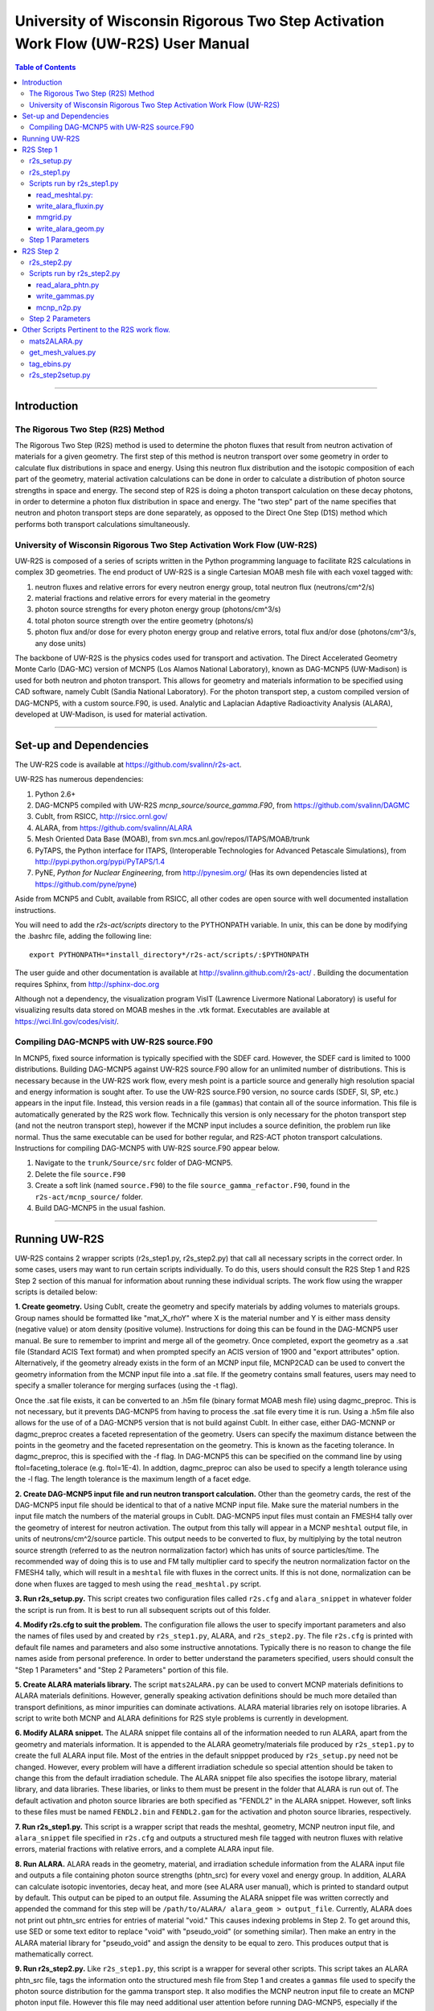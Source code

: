 University of Wisconsin Rigorous Two Step Activation Work Flow (UW-R2S) User Manual
###################################################################################

.. contents:: Table of Contents

...............................................................................

===============================================================================
Introduction
===============================================================================
_______________________________________________________________________________
The Rigorous Two Step (R2S) Method
_______________________________________________________________________________

The Rigorous Two Step (R2S) method is used to determine the photon fluxes that result from neutron activation of materials for a given geometry. The first step of this method is neutron transport over some geometry in order to calculate flux distributions in space and energy. Using this neutron flux distribution and the isotopic composition of each part of the geometry, material activation calculations can be done in order to calculate a distribution of photon source strengths in space and energy. The second step of R2S is doing a photon transport calculation on these decay photons, in order to determine a photon flux distribution in space and energy. The "two step" part of the name specifies that neutron and photon transport steps are done separately, as opposed to the Direct One Step (D1S) method which performs both transport calculations simultaneously.
 
_______________________________________________________________________________
University of Wisconsin Rigorous Two Step Activation Work Flow (UW-R2S)
_______________________________________________________________________________

UW-R2S is composed of a series of scripts written in the Python programming language to facilitate R2S calculations in complex 3D geometries. The end product of UW-R2S is a single Cartesian MOAB mesh file with each voxel tagged with:

1. neutron fluxes and relative errors for every neutron energy group, total neutron flux (neutrons/cm^2/s)
2. material fractions and relative errors for every material in the geometry
3. photon source strengths for every photon energy group (photons/cm^3/s)
4. total photon source strength over the entire geometry (photons/s)
5. photon flux and/or dose for every photon energy group and relative errors, total flux and/or dose (photons/cm^3/s, any dose units)

The backbone of UW-R2S is the physics codes used for transport and activation. The Direct Accelerated Geometry Monte Carlo (DAG-MC) version of MCNP5 (Los Alamos National Laboratory), known as DAG-MCNP5 (UW-Madison) is used for both neutron and photon transport. This allows for geometry and materials information to be specified using CAD software, namely CubIt (Sandia National Laboratory). For the photon transport step, a custom compiled version of DAG-MCNP5, with a custom source.F90, is used. Analytic and Laplacian Adaptive Radioactivity Analysis (ALARA), developed at UW-Madison, is used for material activation.

...............................................................................

===============================================================================
Set-up and Dependencies
===============================================================================
The UW-R2S code is available at https://github.com/svalinn/r2s-act.

UW-R2S has numerous dependencies:

1. Python 2.6+
2. DAG-MCNP5 compiled with UW-R2S `mcnp_source/source_gamma.F90`, from https://github.com/svalinn/DAGMC
3. CubIt, from RSICC, http://rsicc.ornl.gov/
4. ALARA, from https://github.com/svalinn/ALARA
5. Mesh Oriented Data Base (MOAB), from svn.mcs.anl.gov/repos/ITAPS/MOAB/trunk
6. PyTAPS, the Python interface for ITAPS, (Interoperable Technologies for Advanced Petascale Simulations), from http://pypi.python.org/pypi/PyTAPS/1.4
7. PyNE, *Python for Nuclear Engineering*, from http://pynesim.org/
   (Has its own dependencies listed at https://github.com/pyne/pyne)

Aside from MCNP5 and CubIt, available from RSICC, all other codes are open source with well documented installation instructions.

You will need to add the `r2s-act/scripts` directory to the PYTHONPATH variable.
In unix, this can be done by modifying the .bashrc file, adding the following line::

    export PYTHONPATH=*install_directory*/r2s-act/scripts/:$PYTHONPATH

The user guide and other documentation is available at http://svalinn.github.com/r2s-act/ .
Building the documentation requires Sphinx, from http://sphinx-doc.org

Although not a dependency, the visualization program VisIT (Lawrence Livermore National Laboratory) is useful for visualizing results data stored on MOAB meshes in the .vtk format.
Executables are available at https://wci.llnl.gov/codes/visit/.

_______________________________________________________________________________
Compiling DAG-MCNP5 with UW-R2S source.F90
_______________________________________________________________________________
In MCNP5, fixed source information is typically specified with the SDEF card. However, the SDEF card is limited to 1000 distributions. Building DAG-MCNP5 against UW-R2S source.F90 allow for an unlimited number of distributions. This is necessary because in the UW-R2S work flow, every mesh point is a particle source and generally high resolution spacial and energy information is sought after. To use the UW-R2S source.F90 version, no source cards (SDEF, SI, SP, etc.) appears in the input file. Instead, this version reads in a file (``gammas``) that contain all of the source information. This file is automatically generated by the R2S work flow. Technically this version is only necessary for the photon transport step (and not the neutron transport step), however if the MCNP input includes a source definition, the problem run like normal. Thus the same executable can be used for bother regular, and R2S-ACT photon transport calculations. Instructions for compiling DAG-MCNP5 with UW-R2S source.F90 appear below.

1. Navigate to the ``trunk/Source/src`` folder of DAG-MCNP5.
2. Delete the file ``source.F90``
3. Create a soft link (named ``source.F90``) to the file ``source_gamma_refactor.F90``, found in the ``r2s-act/mcnp_source/`` folder.
4. Build DAG-MCNP5 in the usual fashion.

...............................................................................

===============================================================================
Running UW-R2S
===============================================================================

UW-R2S contains 2 wrapper scripts (r2s_step1.py, r2s_step2.py) that call all necessary scripts in the correct order. In some cases, users may want to run certain scripts individually. To do this, users should consult the R2S Step 1 and R2S Step 2 section of this manual for information about running these individual scripts. The work flow using the wrapper scripts is detailed below:

**1. Create geometry.** Using CubIt, create the geometry and specify materials by adding volumes to materials groups. Group names should be formatted like "mat_X_rhoY" where X is the material number and Y is either mass density (negative value) or atom density (positive volume). Instructions for doing this can be found in the DAG-MCNP5 user manual. Be sure to remember to imprint and merge all of the geometry. Once completed, export the geometry as a .sat file (Standard ACIS Text format) and when prompted specify an ACIS version of 1900 and "export attributes" option. Alternatively, if the geometry already exists in the form of an MCNP input file, MCNP2CAD can be used to convert the geometry information from the MCNP input file into a .sat file. If the geometry contains small features, users may need to specify a smaller tolerance for merging surfaces (using the -t flag).

Once the .sat file exists, it can be converted to an .h5m file (binary format MOAB mesh file) using dagmc_preproc. This is not necessary, but it prevents DAG-MCNP5 from having to process the .sat file every time it is run. Using a .h5m file also allows for the use of of a DAG-MCNP5 version that is not build against CubIt. In either case, either DAG-MCNNP or dagmc_preproc creates a faceted representation of the geometry. Users can specify the maximum distance between the points in the geometry and the faceted representation on the geometry. This is known as the faceting tolerance. In dagmc_preproc, this is specified with the -f flag. In DAG-MCNP5 this can be specified on the command line by using ftol=faceting_tolerace (e.g. ftol=1E-4). In addtion, dagmc_preproc can also be used to specify a length tolerance using the -l flag. The length tolerance is the maximum length of a facet edge.

**2. Create DAG-MCNP5 input file and run neutron transport calculation.** Other than the geometry cards, the rest of the DAG-MCNP5 input file should be identical to that of a native MCNP input file. Make sure the material numbers in the input file match the numbers of the material groups in CubIt. DAG-MCNP5 input files must contain an FMESH4 tally over the geometry of interest for neutron activation. The output from this tally will appear in a MCNP ``meshtal`` output file, in units of neutrons/cm^2/source particle. This output needs to be converted to flux, by multiplying by the total neutron source strength  (referred to as the neutron normalization factor) which has units of source particles/time. The recommended way of doing this is to use and FM tally multiplier card  to specify the neutron normalization factor on the FMESH4 tally, which will result in a ``meshtal`` file with fluxes in the correct units. If this is not done, normalization can be done when fluxes are tagged to mesh using the ``read_meshtal.py`` script.

**3. Run r2s_setup.py.** This script creates two configuration files called ``r2s.cfg`` and ``alara_snippet`` in whatever folder the script is run from. It is best to run all subsequent scripts out of this folder.

**4. Modify r2s.cfg to suit the problem.** The configuration file allows the user to specify important parameters and also the names of files used by and created by ``r2s_step1.py``, ALARA, and ``r2s_step2.py``. The file ``r2s.cfg`` is printed with default file names and parameters and also some instructive annotations. Typically there is no reason to change the file names aside from personal preference. In order to better understand the parameters specified, users should consult the "Step 1 Parameters" and "Step 2 Parameters" portion of this file.

**5. Create ALARA materials library.** The script ``mats2ALARA.py`` can be used to convert MCNP materials definitions to ALARA materials definitions. However, generally speaking activation definitions should be much more detailed than transport definitions, as minor impurities can dominate activations. ALARA material libraries rely on isotope libraries. A script to write both MCNP and ALARA definitions for R2S style problems is currently in development.

**6. Modify ALARA snippet.** The ALARA snippet file contains all of the information needed to run ALARA, apart from the geometry and materials information. It is appended to the ALARA geometry/materials file produced by ``r2s_step1.py`` to create the full ALARA input file. Most of the entries in the default snipppet produced by ``r2s_setup.py`` need not be changed. However, every problem will have a different irradiation schedule so special attention should be taken to change this from the default irradiation schedule. The ALARA snippet file also specifies the isotope library, material library, and data libraries. These libaries, or links to them must be present in the folder that ALARA is run out of. The default activation and photon source libraries are both specified as "FENDL2" in the ALARA snippet. However, soft links to these files must be named ``FENDL2.bin`` and ``FENDL2.gam`` for the activation and photon source libraries, respectively.

**7. Run r2s_step1.py.** This script is a wrapper script that reads the meshtal, geometry, MCNP neutron input file, and ``alara_snippet`` file specified in ``r2s.cfg`` and outputs a structured mesh file tagged with neutron fluxes with relative errors, material fractions with relative errors, and a complete ALARA input file.

**8. Run ALARA.** ALARA reads in the geometry, material, and irradiation schedule information from the ALARA input file and outputs a file containing photon source strengths (phtn_src) for every voxel and energy group. In addition, ALARA can calculate isotopic inventories, decay heat, and more (see ALARA user manual), which is printed to standard output by default. This output can be piped to an output file. Assuming the ALARA snippet file was written correctly and appended the command for this step will be ``/path/to/ALARA/ alara_geom > output_file``. Currently, ALARA does not print out phtn_src entries for entries of material "void." This causes indexing problems in Step 2. To get around this, use SED or some text editor to replace "void" with "pseudo_void"  (or something similar). Then make an entry in the ALARA material library for "pseudo_void" and assign the density to be equal to zero. This produces output that is mathematically correct.

**9. Run r2s_step2.py.** Like ``r2s_step1.py``, this script is a wrapper for several other scripts. This script takes an ALARA phtn_src file, tags the information onto the structured mesh file from Step 1 and creates a ``gammas`` file used to specify the photon source distribution for the gamma transport step. It also modifies the MCNP neutron input file to create an MCNP photon input file. However this file may need additional user attention before running DAG-MCNP5, especially if the photon tally region is different from the neutron tally region. Flux to dose conversion factors should be added if dose results are desired.

**11. Run DAG-MCNP5, complied with UW-R2S source.F90.** The custom compiled version of DAG-MCNP5 reads the ``gammas`` file (must be present within the same folder), and output as a meshtal file with photon fluxes and/or doses.

**10. Run read_meshtal.py.** Run this script with the -m flag in order tag photon fluxes and/or doses onto the mesh with the rest of the information on it. This script is run by ``r2s_step1.py``, so more information about this script can be found in the "Scripts run by r2s_step1.py" section of this manual.

**12. Visualize Results.** To visualize results, stuctured mesh .h5m files must be first converted to .vtk viles. This can be done using the MOAB mbconvert tool (syntax: ``mbconvert <mesh_file.h5m> <mesh_file.vtk>``). The best way of visualizing the results on the resulting .vtk file is using VisIT. Fluxes/doses are best viewed as "pseudo color" or "volume" plots. The geometry can be superimposed onto these plots. To do this, save the geometry as a .stl file in CubIt. Then open this file in VisIt and visualize it as a "mesh" plot. It is often useful to visualize results during intermediate steps of the work flow. For example it may be useful to visualize the neutron flux distribution and errors prior to continuing with the work flow.

...............................................................................

===============================================================================
R2S Step 1
===============================================================================

This section provides details on the Step 1 scripts, in chronological order of when they are run.

_______________________________________________________________________________
r2s_setup.py
_______________________________________________________________________________

:Purpose: The script creates two set-up files used in the R2S work flow: ``r2s.cfg`` and ``alara_snippet``.
:Inputs: None
:Outputs: ``r2s.cfg``, ``alara_snippet``.
:Syntax: ``./r2s_setup.py``
:Options: None
:Path: ``r2s-act/scripts/r2s_setup.py``

_______________________________________________________________________________
r2s_step1.py
_______________________________________________________________________________

:Purpose: This script is a wrapper script that reads the meshtal, geometry, MCNP neutron input file, and alara_snippet file specified in ``r2s.cfg`` and outputs a complete ALARA input file and a structured mesh file tagged with neutron fluxes and materials.
:Inputs: ``r2s.cfg``
:Outputs: ALARA input file, structured mesh with neutron fluxes and uncertainties, materials and uncertainties.
:Syntax: ``./r2s_step1.py``
:Options: None
:Path: ``r2s-act/scripts/r2s_step1.py``

_______________________________________________________________________________
Scripts run by r2s_step1.py
_______________________________________________________________________________
This scripts are listed in chronological order of when they are run. Most of these scripts can be run with a -h flag for usage and command line options.

...............................................................................
read_meshtal.py:
...............................................................................

:Purpose: This script reads in an MCNP meshtal file and creates a structured mesh tagged with the fluxes and errors for each energy group
:Inputs: MCNP meshtal file
:Outputs: Structure mesh tagged with fluxes and errors
:Syntax: ``./read_meshtal.py <meshtal file> [options]``
:Options:
 -h, --help         show this help message and exit
 -o MESH_OUTPUT     Name of mesh output file, default=flux_mesh.h5m
 -n NORM            Normalization factor, default=1
 -m MESH_FILE       Preexisting mesh on which to tag fluxes
:Path: ``r2s-act/scripts/r2s/io/read_meshtal.py``

...............................................................................
write_alara_fluxin.py
...............................................................................

:Purpose: This script reads the neutron fluxes off a structured mesh file (created by ``read_meshtal.py``) and prints an ``ALARA_fluxin`` file.
:Inputs: Structured mesh
:Outputs: ALARA fluxin file
:Syntax: ``./write_alara_fluxin.py <structured mesh> [options]``
:Options:  -b              Print to ALARA fluxin in fluxes in  decreasing energy.
                           Default=False
          -o FLUXIN_NAME  Name of ALARA fluxin output file, default=ALARAflux.in
:Path: ``r2s-act/scripts/r2s/io/write_alara_fluxin.py``

...............................................................................
mmgrid.py
...............................................................................

:Purpose: This script is used calculate average material definitions for each mesh voxel. Most geometries do not conform to the Cartesian mesh dictated by MCNP fmesh4 tallies. Voxels that contain multiple volumes are likely to contain multiple materials, so the ALARA materials assigned to these voxels must be a mixture of materials from the MCNP files. This script uses Monte Carlo ray-tracing to determine the volume fractions of each material in each voxel and then writes corresponding ALARA geometry and materials entries, and tags mesh with the material  definitions. The first required argument should be a DagMC-loadable geometry.  The optional second argument must be a file with a single structured mesh.  In the absence of the second argument, mmgrid will attempt to infer the shape of the DagMC geometry and create a structured grid to match it, with NDVIS divisions on each side.
:Inputs: geometry file (.sat or .h5m), structured mesh file
:Outputs: ALARA geometery and materials entries
:Syntax: ``mmgrid.py [options] geometry_file [structured_mesh_file]``
:Options:
  -h, --help                                   help message and exit
  -n NUMRAYS                                   Set N. N^2 rays fired per row.  Default N=20
  -g, --grid                                   Use grid of rays instead of randomly selected starting points
  -o Output_file                               Output file name, default=mmgrid_output.h5m
  -q, --quiet                                  Suppress non-error output from mmgrid
  -d NDIVS                                     Number of mesh divisions to use when inferring mesh size, default=10
  -a GEOM_FILE                                 Write alara geom to specified file name
:Path: ``r2s-act/scripts/r2s/mmgrid.py``


...............................................................................
write_alara_geom.py
...............................................................................

:Purpose: This script takes the structured mesh with materials from ``mmgrid.py`` and creates a file (alara_geom) with ALARA geometry and materials entries.
:Inputs: Structured mesh tagged with materials entries
:Outputs: alara_geom, a file with ALARA geometry and materials 
:Syntax: ``./write_alara_geom.py``
:Options: None
:Path: ``r2s-act/scripts/r2s/io/write_alara_geom.py``


_______________________________________________________________________________
Step 1 Parameters
_______________________________________________________________________________

These settings can be modified in a problem's ``r2s.cfg`` file.

:mmgrid_rays: The number of rays per mesh row to fire during Monte Carlo generation of the macromaterial grid. Raising this number will reduce material errors, but also increase the runtime of r2s_step1.
:step2setup: If step2setup is 1, runs the ``r2s_step2setup.py`` script at the end of ``r2s_step1.py``.  ``r2s_step2setup.py`` creates folders for all cooling steps and isotopes specified.

...............................................................................

===============================================================================
R2S Step 2
===============================================================================

This section provides details on the Step 2 scripts, in chronological order of when they are run.

_______________________________________________________________________________
r2s_step2.py
_______________________________________________________________________________

:Purpose: This script takes the phtn_src file produced by ALARA and tags the source strengths onto the structured mesh. It also creates the 'gammas' file and converts the MCNP neutron input file to a photon input file.
:Inputs: structured mesh from Step 1, pthn_src file, MCNP neutron input file
:Outputs: structured mesh with source strengths, gammas file, MCNP photon input file
:Syntax: ``./r2s_step2.py``
:Options: None
:Path: ``r2s-act/scripts/r2s_step2.py``

_______________________________________________________________________________
Scripts run by r2s_step2.py
_______________________________________________________________________________


...............................................................................
read_alara_phtn.py
...............................................................................

:Purpose: The script reads an ALARA phtn_src file and writes the source strengths to the structured mesh specified by the -p option.
:Inputs: ALARA pthn_src, structured mesh from Step 1
:Outputs: structured mesh tagged with source strengths
:Syntax: ``./read_alara_phtn.py [options] arg``
:Options:
  -p PHTNSRCFILE        The photon source strengths are read from FILENAME.
  -m MESHFILE           File to write source information to, or file name for saving a modified mesh.
  -i ISOTOPE            The isotope string identifier or 'TOTAL'. Default: TOTAL
  -c COOLINGSTEP        The cooling step number or string identifier. (0 is first cooling step)  Default: 0
  -r, --retag           Option enables retagging of .h5m meshes. Default: False
  -t, --totals          Option enables adding the total photon source strength for all energy groups as a tag for each voxel. Default: False
:Path: ``r2s-act/scripts/r2s/io/read_alara_phtn.py``


...............................................................................
write_gammas.py
...............................................................................

:Purpose: This script reads a structured mesh tagged with photon sources strengths and generates a gammas file for use as a source distribution file for photon transport.
:Inputs: structured mesh file with photon source strengths
:Outputs: gammas file
:Syntax: ``write_gammas.py input-h5m-file [options]``
:Options:
  -h                  Show message and exit
  -o OUTPUT           Option specifies the name of the 'gammas'file. Default: gammas
  -a                  Generate the gammas file with an alias table of energy bins for each voxel. Default: False. Default file name changes to 'gammas_alias.' Creates the file gammas with the photon energy bins for each voxel stored as alias tables. Reads directly from phtn_src file. Each voxel's line corresponds with an alias table of the form: [total source strength, p1, g1a, g1b, p2, g2a, g2b ... pN, gNa, gNb] Where each p#, g#a, g#b are the info for one bin in the alias table.
:Path: ``r2s-act/scripts/r2s/io/write_gammas.py``

...............................................................................
mcnp_n2p.py
...............................................................................

:Purpose: This script reads an MCNP neutron input file and writes a corresponding photon input file.
:Inputs: MNCP neutron input file
:Outputs: 
:Syntax: ``mcnp_n2p.py INPUTFILE [options]``
:Options:
  -h              Show help message and exit
  -o OUTPUT       File name to write modified MCNP input to. Default is to append input file name with '_p'.
  -d              Add flag to parse file like a DAG-MCNP5 file (which has only title card and block 3 cards). Default: False
:Path: ``/r2s-act/scripts/r2s/mcnp_n2p.py``

...............................................................................

_______________________________________________________________________________
Step 2 Parameters
_______________________________________________________________________________

These settings can be modified in a problem's ``r2s.cfg`` file.

:photon_isotope: Specify what isotope should be considered for activation (for reading phtn_src file). The default is all isotopes, TOTAL.
:photon_cooling: The cooling step to read from `phtn_src` file. Numeric or string identifiers matching those in the ALARA input can be used. Numbering starts with 0 for "shutdown", and follows the order listed in the ALARA input.
:sampling: determines the sampling method used. For uniform sampling, specify "u"; for voxel sampling specify "v" (default). Voxel sampling is probably preferable for most cases, and is required if source biasing is being used.
:photon_bias: 0 for false, 1 for true. If true, the gammas file will try to include voxel bias values from the mesh (stored as PHTN_BIAS tag). Currently requires **sampling** to be "v". (Note that bias values are tagged to the mesh using a script like ``tag_bias_example.py``)
:custom_ergbins: 0 for false, 1 for true. If **custom_ergbins** is 1, custom energy bins will be looked for on the mesh, and included in gammas file if found. (default: false; default 42 group structure is used)
:cumulative: 0 for false, 1 for true. **cumulative** determines the format for listing energy bin probabilities for each voxel in gammas file. Default is 0 (false), which is corresponds with sequential bins, and is preferred.

...............................................................................

===============================================================================
Other Scripts Pertinent to the R2S work flow.
===============================================================================

_______________________________________________________________________________
mats2ALARA.py
_______________________________________________________________________________

:Purpose: This script reads an MCNP input file and prints out an ALARA matlib file. Material definitions are taken from material cards and densities are taken from cell cards. If a material appears in multiple cells with different densities an ALARA material definition will be printed for each density.
:Other Instructions: This script also reads metadata that can be specified in the MCNP input file and prints this same metadata to the ALARA matlib file. This metadata must appear in the lines directly above the material definition in the form "C X:Y" or "c X:Y" where X is "name", "source", or "comments", and Y is the corresponding metadata. The "name" and "source" metadata must appear on a single line. The "comment" metadata can span any arbitrary number of lines, each new line starting with "C" or "c". Any or all of the 3 metadata flags can be used, but there must be no blank lines between metadata lines (i.e. no lines that contain only "C" or "c").
    In the resulting matlib file metadata will be in the form "# X:Y". In additional entry will appear in the form "mat number: X" where X is the material number in the MCNP input. The name of the material in the matlib is the same as the "name" metadata. For materials with multiple densities, if "name" is present every material will have the same name. For this reason it is not advisable to specify "name" metadata for multidensity materials. If the "name" metadata does not appear, the material will be named in the form "matX_rho-Y" where X is the MCNP material number and Y is the mass density associated with the material. Note that even when atom density is specifed in the cell card the mass density is printed.
:Usage: This script relies on the PyNE materials class and its methods. The MCNP inp is read into a PyNE material. Metadata is stored in the attrs.
:Inputs: MCNP input file
:Outputs: ALARA materials definitions
:Syntax: ``./mats2ALARA.py <mcnp_input_file>``
:Options:
  -h, --help  show this help message and exit
  -o OUTPUT   Name of materials output file, default=matlib.out

:Path: ``r2s-act/scripts/tools/mats2ALARA.py``

_______________________________________________________________________________
get_mesh_values.py
_______________________________________________________________________________

:Purpose: This script is used to print the value of a tag on a structured mesh. The script will automatically search for a tag in the for tag_name+_error. If it exists, the error value will be appended to the answer: value (plus/minus) error
:Inputs: Structured mesh
:Outputs: value with error to standard output
:Syntax: ``./get_value.py <structured_mesh> <x_value> <y_value> <z_value> <tag_name>``
:Options:
  -h, --help  show help message and exit
:Path: ``r2s-act/scripts/tools/mats2ALARA.py``

_______________________________________________________________________________
tag_ebins.py
_______________________________________________________________________________

:Purpose: If custom energy groups are desired for activation and photon transport, a separate file listing the energy bins boundaries (one per line) can be provided to this script. Otherwise, the default 42 group structure will be used.
:Inputs: Step 1 mesh, energy file: a list of the energy bins for each photon energy group, with a single energy per line
:Outputs: None (tags the .h5m mesh)
:Syntax: ``./tag_ebins.py <energy_file> <mesh_file> [options]``
:Options: None
:Path: ``r2s-act/scripts/r2s/tag_ebins.py``

______________________________________________
r2s_step2setup.py
______________________________________________

:Purpose: For each combination of cooling step and isotope listed in the ``r2s.cfg`` file, this script creates new folders with copies of ``r2s.cfg``, the MCNP inputs, and the .h5m mesh file.
:Inputs: Looks for ``r2s.cfg`` file
:Outputs: Creates directories containing files
:Syntax: ``./r2s_step2setup.py``
:Options: None
:Path: ``r2s-act/scripts/r2s_step2setup.py``

...............................................................................

Fin.
